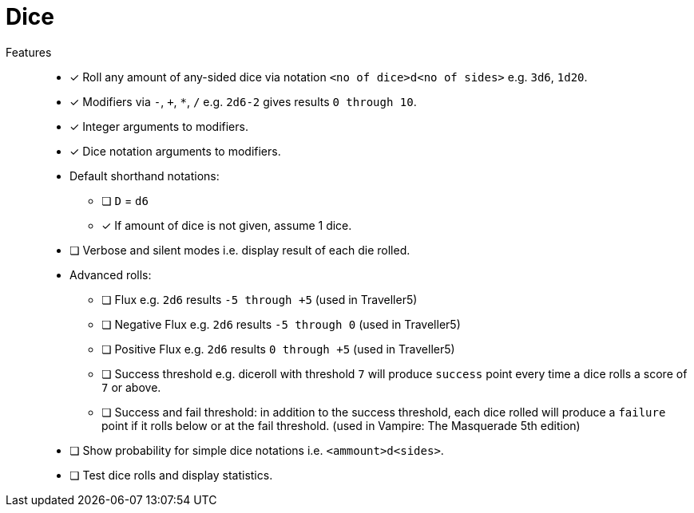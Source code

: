 = Dice

Features::
* [x] Roll any amount of any-sided dice via notation `<no of dice>d<no of sides>` e.g. `3d6`, `1d20`.
* [x] Modifiers via `-`, `+`, `*`, `/` e.g. `2d6-2` gives results `0 through 10`.
* [x] Integer arguments to modifiers.
* [x] Dice notation arguments to modifiers.
* Default shorthand notations:
** [ ] `D` = `d6`
** [x] If amount of dice is not given, assume 1 dice.
* [ ] Verbose and silent modes i.e. display result of each die rolled.
* Advanced rolls:
** [ ] Flux e.g. `2d6` results `-5 through +5` (used in Traveller5)
** [ ] Negative Flux e.g. `2d6` results `-5 through 0` (used in Traveller5)
** [ ] Positive Flux e.g. `2d6` results `0 through +5` (used in Traveller5)
** [ ] Success threshold e.g. diceroll with threshold `7` will produce `success`
point every time a dice rolls a score of `7` or above.
** [ ] Success and fail threshold: in addition to the success threshold, each dice
rolled will produce a `failure` point if it rolls below or at the fail
threshold. (used in Vampire: The Masquerade 5th edition)
* [ ] Show probability for simple dice notations i.e. `<ammount>d<sides>`.
* [ ] Test dice rolls and display statistics.
